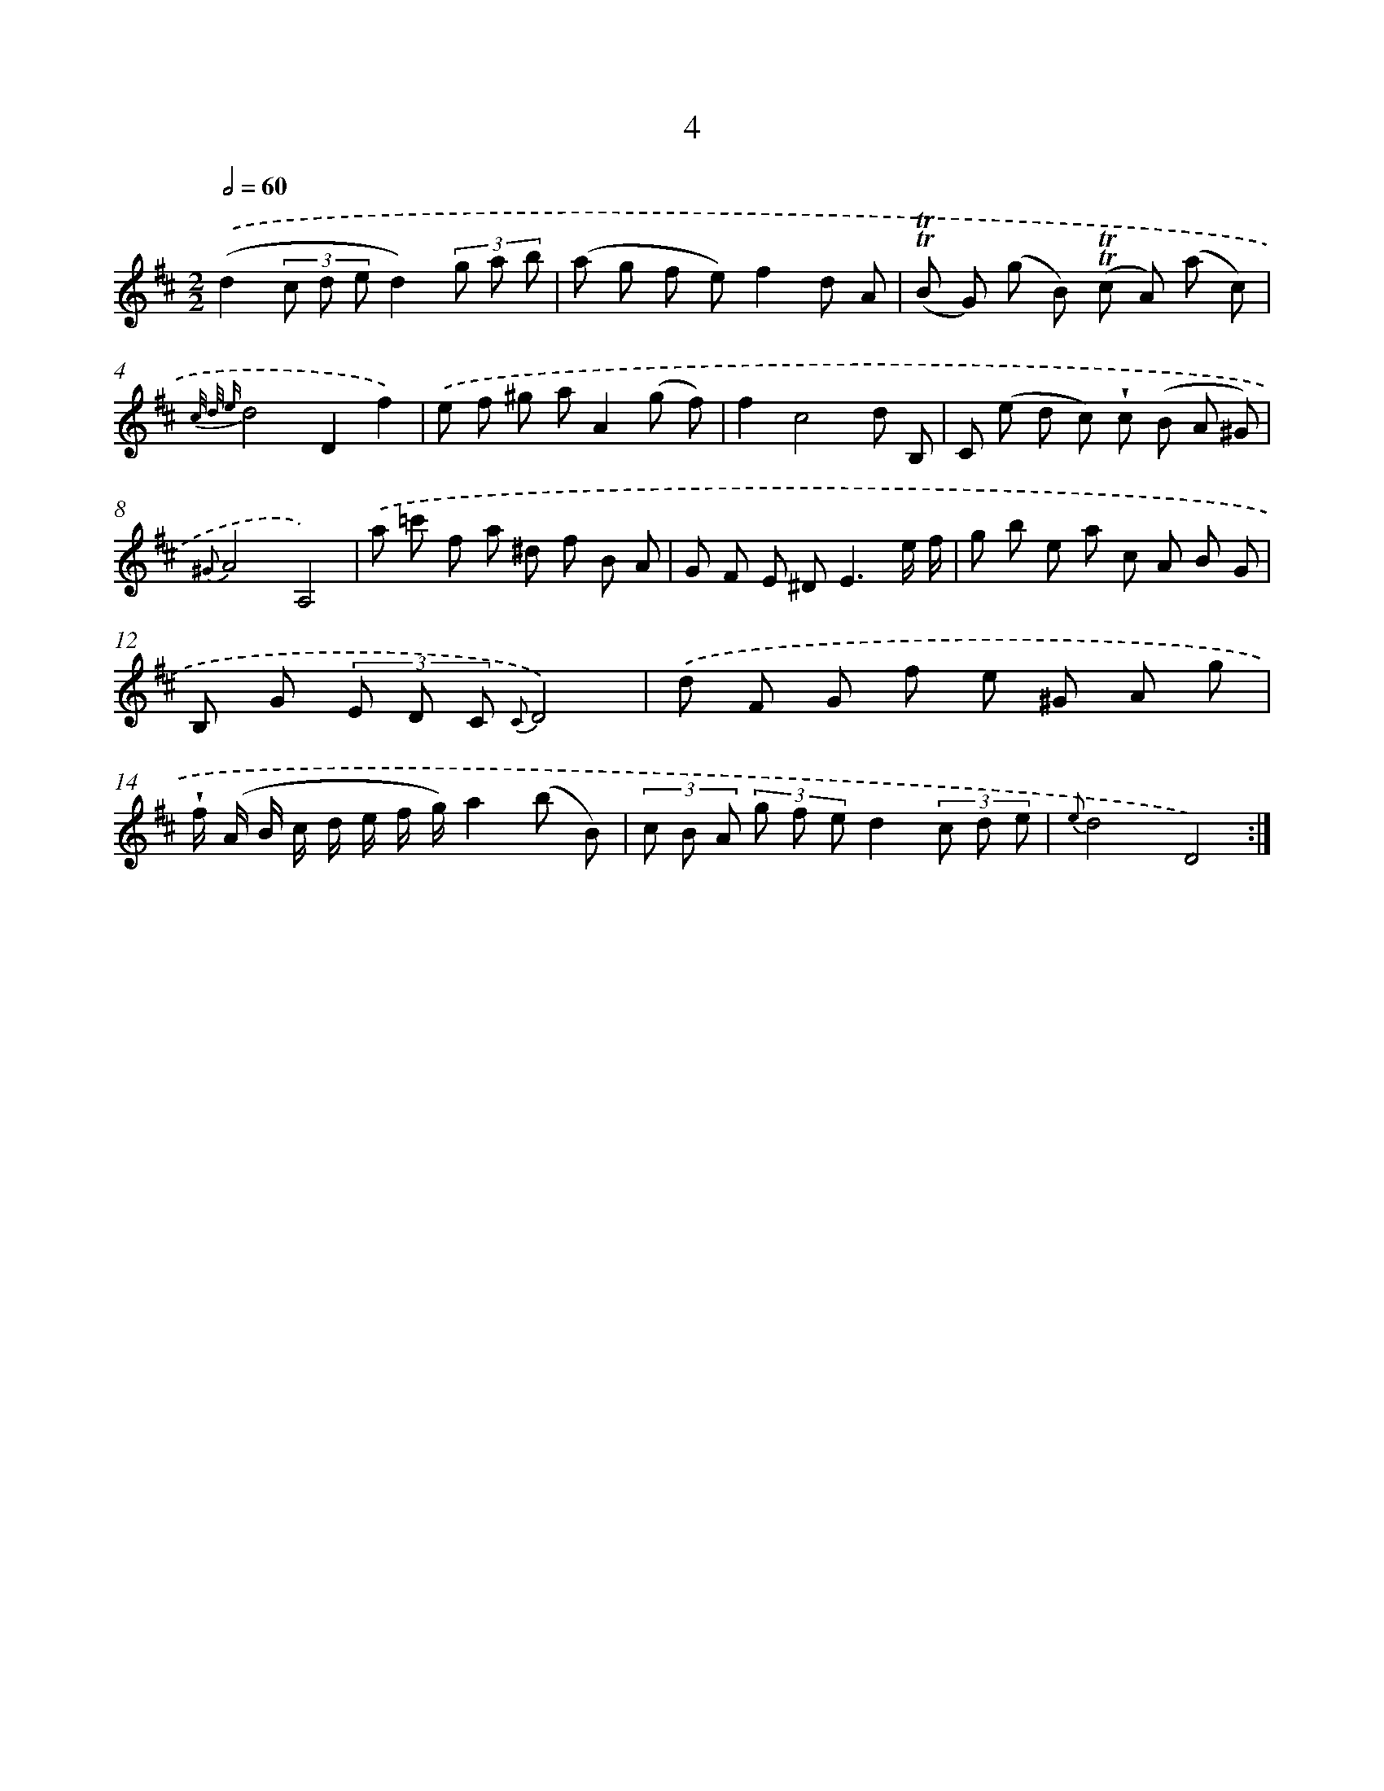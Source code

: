 X: 12152
T: 4
%%abc-version 2.0
%%abcx-abcm2ps-target-version 5.9.1 (29 Sep 2008)
%%abc-creator hum2abc beta
%%abcx-conversion-date 2018/11/01 14:37:22
%%humdrum-veritas 2121499696
%%humdrum-veritas-data 1761891396
%%continueall 1
%%barnumbers 0
L: 1/8
M: 2/2
Q: 1/2=60
K: D clef=treble
.('(d2(3c d ed2)(3g a b |
(a g f e)f2d A |
(!trill!!trill!B G) (g B) (!trill!!trill!c A) (a c) |
{c/ d/ e}d4D2f2) |
.('e f ^g aA2(g f) |
f2c4d B, |
C (e d c) !wedge!c (B A ^G) |
{^G}A4A,4) |
.('a =c' f a ^d f B A |
G F E ^D2<E2e/ f/ |
g b e a c A B G |
B, G (3E D C {C}D4) |
.('d F G f e ^G A g |
!wedge!f/ (A/ B/ c/ d/ e/ f/ g/)a2(b B) |
(3c B A (3g f ed2(3c d e |
{e}d4D4) :|]
